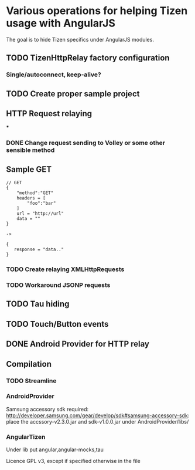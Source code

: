 * Various operations for helping Tizen usage with AngularJS

The goal is to hide Tizen specifics under AngularJS modules.

** TODO TizenHttpRelay factory configuration

*** Single/autoconnect, keep-alive?


** TODO Create proper sample project

** HTTP Request relaying

***
*** DONE Change request sending to Volley or some other sensible method


** Sample GET


#+NAME: Tizen<->Android JSON
#+BEGIN_SRC
// GET
{
    "method":"GET"
    headers = [
        "foo":"bar"
    ]
    url = "http://url"
    data = ""
}

->

{
   response = "data.."
}
#+END_SRC

*** TODO Create relaying  XMLHttpRequests
*** TODO Workaround JSONP requests


** TODO Tau hiding
** TODO Touch/Button events

** DONE Android Provider for HTTP relay

** Compilation 

*** TODO Streamline
    
*** AndroidProvider
Samsung accessory sdk required: http://developer.samsung.com/gear/develop/sdk#samsung-accessory-sdk: place the accssory-v2.3.0.jar and sdk-v1.0.0.jar under AndroidProvider/libs/
*** AngularTizen
Under lib put angular,angular-mocks,tau



Licence GPL v3, except if specified otherwise in the file 


